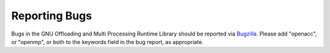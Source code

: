 ..
  Copyright 1988-2022 Free Software Foundation, Inc.
  This is part of the GCC manual.
  For copying conditions, see the GPL license file

.. _reporting-bugs:

Reporting Bugs
--------------

Bugs in the GNU Offloading and Multi Processing Runtime Library should
be reported via `Bugzilla <https://gcc.gnu.org/bugzilla/>`_.  Please add
"openacc", or "openmp", or both to the keywords field in the bug
report, as appropriate.

